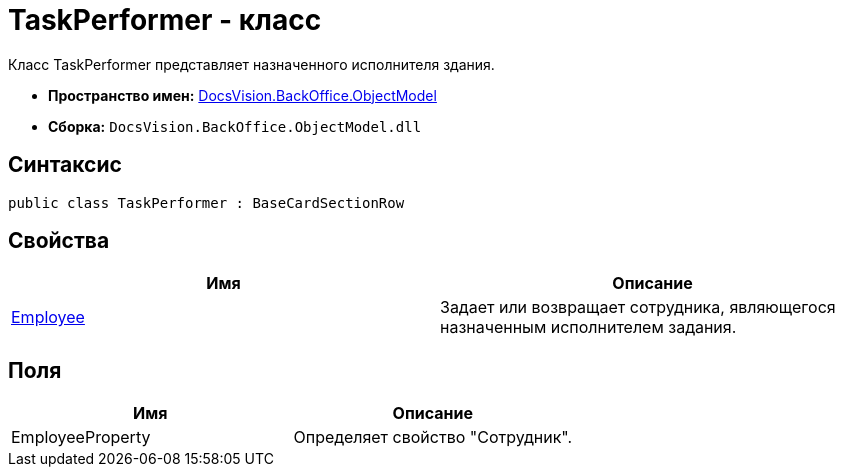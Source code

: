 = TaskPerformer - класс

Класс TaskPerformer представляет назначенного исполнителя здания.

* *Пространство имен:* xref:api/DocsVision/Platform/ObjectModel/ObjectModel_NS.adoc[DocsVision.BackOffice.ObjectModel]
* *Сборка:* `DocsVision.BackOffice.ObjectModel.dll`

== Синтаксис

[source,csharp]
----
public class TaskPerformer : BaseCardSectionRow
----

== Свойства

[cols=",",options="header"]
|===
|Имя |Описание
|xref:api/DocsVision/BackOffice/ObjectModel/TaskPerformer.Employee_PR.adoc[Employee] |Задает или возвращает сотрудника, являющегося назначенным исполнителем задания.
|===

== Поля

[cols=",",options="header"]
|===
|Имя |Описание
|EmployeeProperty |Определяет свойство "Сотрудник".
|===
